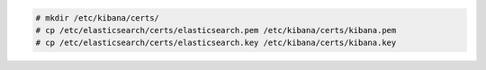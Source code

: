 .. Copyright (C) 2020 Wazuh, Inc.

.. code-block:: console

  # mkdir /etc/kibana/certs/
  # cp /etc/elasticsearch/certs/elasticsearch.pem /etc/kibana/certs/kibana.pem
  # cp /etc/elasticsearch/certs/elasticsearch.key /etc/kibana/certs/kibana.key


.. End of copy_certificates_kibana_elastic_server.rst
